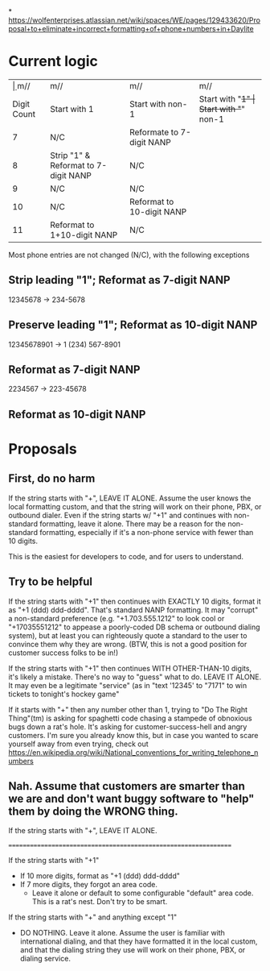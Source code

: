 *
https://wolfenterprises.atlassian.net/wiki/spaces/WE/pages/129433620/Proposal+to+eliminate+incorrect+formatting+of+phone+numbers+in+Daylite

* Current logic
|-------------+--------------------------------------+---------------------------+-----------------+---------------------- |
|          \d | m/\A[1]/                             | m/\A[^1]/                 | m/\A[+]1/       | m/\A[+][^1]/         |
| Digit Count | Start with 1                         | Start with non-1          | Start with "+1" | Start with "+" non-1 |
|-------------+--------------------------------------+---------------------------+-----------------+----------------------|
|           7 | N/C                                  | Reformate to 7-digit NANP |                 |                      |
|           8 | Strip "1" & Reformat to 7-digit NANP | N/C                       |                 |                      |
|           9 | N/C                                  | N/C                       |                 |                      |
|          10 | N/C                                  | Reformat to 10-digit NANP |                 |                      |
|          11 | Reformat to 1+10-digit NANP          | N/C                       |                 |                      |
  

Most phone entries are not changed (N/C), with the following exceptions

** Strip leading "1"; Reformat as 7-digit NANP
12345678 -> 234-5678 

** Preserve leading "1"; Reformat as 10-digit NANP
12345678901 -> 1 (234) 567-8901

** Reformat as 7-digit NANP
2234567 -> 223-45678

** Reformat as 10-digit NANP

* Proposals

** First, do no harm

If the string starts with "+", LEAVE IT ALONE.  Assume the user knows the local formatting custom, and that the string will work on their phone, PBX, or outbound dialer.  Even if the string starts w/ "+1" and continues with non-standard formatting, leave it alone.  There may be a reason for the non-standard formatting, especially if it's a non-phone service with fewer than 10 digits.

This is the easiest for developers to code, and for users to understand.

** Try to be helpful

If the string starts with "+1" then continues with EXACTLY 10 digits, format it as "+1 (ddd) ddd-dddd".  That's standard NANP formatting.  It may "corrupt" a non-standard preference (e.g. "+1.703.555.1212" to look cool or "+17035551212" to appease a poorly-coded DB schema or outbound dialing system), but at least you can righteously quote a standard to the user to convince them why they are wrong.  (BTW, this is not a good position for customer success folks to be in!)

If the string starts with "+1" then continues WITH OTHER-THAN-10 digits, it's likely a mistake.  There's no way to "guess" what to do.  LEAVE IT ALONE.  It may even be a legitimate "service" (as in "text '12345' to "7171" to win tickets to tonight's hockey game"

If it starts with "+" then any number other than 1, trying to "Do The Right Thing"(tm) is asking for spaghetti code chasing a stampede of obnoxious bugs down a rat's hole.  It's asking for customer-success-hell and angry customers.  I'm sure you already know this, but in case you wanted to scare yourself away from even trying, check out https://en.wikipedia.org/wiki/National_conventions_for_writing_telephone_numbers

** Nah.  Assume that customers are smarter than we are and don't want buggy software to "help" them by doing the *WRONG* thing.

If the string starts with "+", LEAVE IT ALONE.

================================================================


If the string starts with "+1"
 - If 10 more digits, format as "+1 (ddd) ddd-dddd"
 - If 7 more digits, they forgot an area code.
   - Leave it alone or default to some configurable "default" area code.  This is a rat's nest.  Don't try to be smart.

If the string starts with "+" and anything except "1"
 - DO NOTHING.  Leave it alone.  Assume the user is familiar with international dialing, and that they have formatted it in the local custom, and that the dialing string they use will work on their phone, PBX, or dialing service. 

